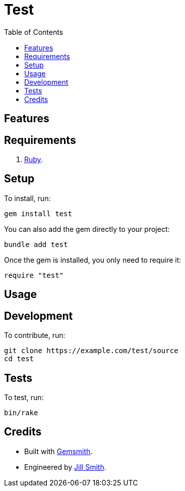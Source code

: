 :toc: macro
:toclevels: 5
:figure-caption!:

= Test

toc::[]

== Features

== Requirements

. link:https://www.ruby-lang.org[Ruby].

== Setup

To install, run:

[source,bash]
----
gem install test
----

You can also add the gem directly to your project:

[source,bash]
----
bundle add test
----

Once the gem is installed, you only need to require it:

[source,ruby]
----
require "test"
----

== Usage

== Development

To contribute, run:

[source,bash]
----
git clone https://example.com/test/source
cd test
----

== Tests

To test, run:

[source,bash]
----
bin/rake
----

== Credits

* Built with link:https://alchemists.io/projects/gemsmith[Gemsmith].
* Engineered by link:https://example.com/team/jill[Jill Smith].
